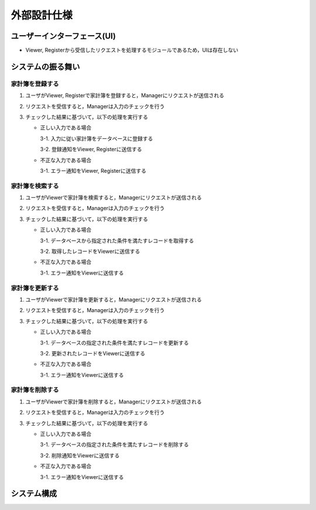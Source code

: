 外部設計仕様
============

ユーザーインターフェース(UI)
----------------------------

- Viewer, Registerから受信したリクエストを処理するモジュールであるため，UIは存在しない

システムの振る舞い
------------------

家計簿を登録する
^^^^^^^^^^^^^^^^

.. image:: images/create.jpg

1. ユーザがViewer, Registerで家計簿を登録すると，Managerにリクエストが送信される
2. リクエストを受信すると，Managerは入力のチェックを行う
3. チェックした結果に基づいて，以下の処理を実行する

   - 正しい入力である場合

     3-1. 入力に従い家計簿をデータベースに登録する

     3-2. 登録通知をViewer, Registerに送信する

   - 不正な入力である場合

     3-1. エラー通知をViewer, Registerに送信する

家計簿を検索する
^^^^^^^^^^^^^^^^

.. image:: images/read.jpg

1. ユーザがViewerで家計簿を検索すると，Managerにリクエストが送信される
2. リクエストを受信すると，Managerは入力のチェックを行う
3. チェックした結果に基づいて，以下の処理を実行する

   - 正しい入力である場合

     3-1. データベースから指定された条件を満たすレコードを取得する

     3-2. 取得したレコードをViewerに送信する

   - 不正な入力である場合

     3-1. エラー通知をViewerに送信する

家計簿を更新する
^^^^^^^^^^^^^^^^

.. image:: images/update.jpg

1. ユーザがViewerで家計簿を更新すると，Managerにリクエストが送信される
2. リクエストを受信すると，Managerは入力のチェックを行う
3. チェックした結果に基づいて，以下の処理を実行する

   - 正しい入力である場合

     3-1. データベースの指定された条件を満たすレコードを更新する

     3-2. 更新されたレコードをViewerに送信する

   - 不正な入力である場合

     3-1. エラー通知をViewerに送信する

家計簿を削除する
^^^^^^^^^^^^^^^^

.. image:: images/delete.jpg

1. ユーザがViewerで家計簿を削除すると，Managerにリクエストが送信される
2. リクエストを受信すると，Managerは入力のチェックを行う
3. チェックした結果に基づいて，以下の処理を実行する

   - 正しい入力である場合

     3-1. データベースの指定された条件を満たすレコードを削除する

     3-2. 削除通知をViewerに送信する

   - 不正な入力である場合

     3-1. エラー通知をViewerに送信する

システム構成
------------

